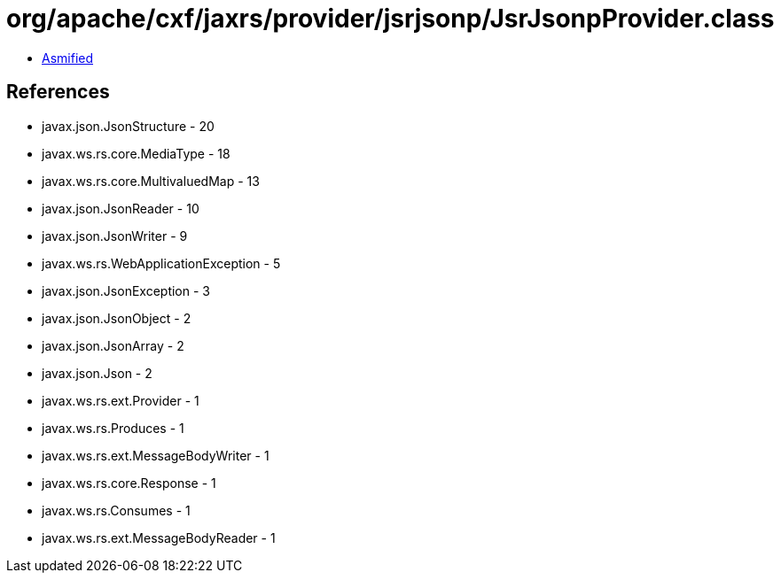= org/apache/cxf/jaxrs/provider/jsrjsonp/JsrJsonpProvider.class

 - link:JsrJsonpProvider-asmified.java[Asmified]

== References

 - javax.json.JsonStructure - 20
 - javax.ws.rs.core.MediaType - 18
 - javax.ws.rs.core.MultivaluedMap - 13
 - javax.json.JsonReader - 10
 - javax.json.JsonWriter - 9
 - javax.ws.rs.WebApplicationException - 5
 - javax.json.JsonException - 3
 - javax.json.JsonObject - 2
 - javax.json.JsonArray - 2
 - javax.json.Json - 2
 - javax.ws.rs.ext.Provider - 1
 - javax.ws.rs.Produces - 1
 - javax.ws.rs.ext.MessageBodyWriter - 1
 - javax.ws.rs.core.Response - 1
 - javax.ws.rs.Consumes - 1
 - javax.ws.rs.ext.MessageBodyReader - 1
